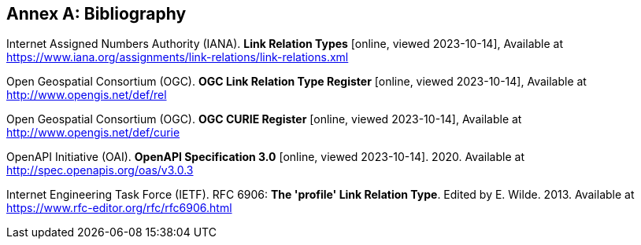 [appendix]
:appendix-caption: Annex
[[Bibliography]]
== Bibliography

[[link-relations]] Internet Assigned Numbers Authority (IANA). **Link Relation Types** [online, viewed 2023-10-14], Available at https://www.iana.org/assignments/link-relations/link-relations.xml

[[ogc-link-relations]] Open Geospatial Consortium (OGC). **OGC Link Relation Type Register** [online, viewed 2023-10-14], Available at http://www.opengis.net/def/rel

[[ogc-curies]] Open Geospatial Consortium (OGC). **OGC CURIE Register** [online, viewed 2023-10-14], Available at http://www.opengis.net/def/curie

[[OpenAPI]] OpenAPI Initiative (OAI). **OpenAPI Specification 3.0** [online, viewed 2023-10-14]. 2020. Available at http://spec.openapis.org/oas/v3.0.3

[[rfc6906]] Internet Engineering Task Force (IETF). RFC 6906: **The 'profile' Link Relation Type**. Edited by E. Wilde. 2013. Available at https://www.rfc-editor.org/rfc/rfc6906.html
